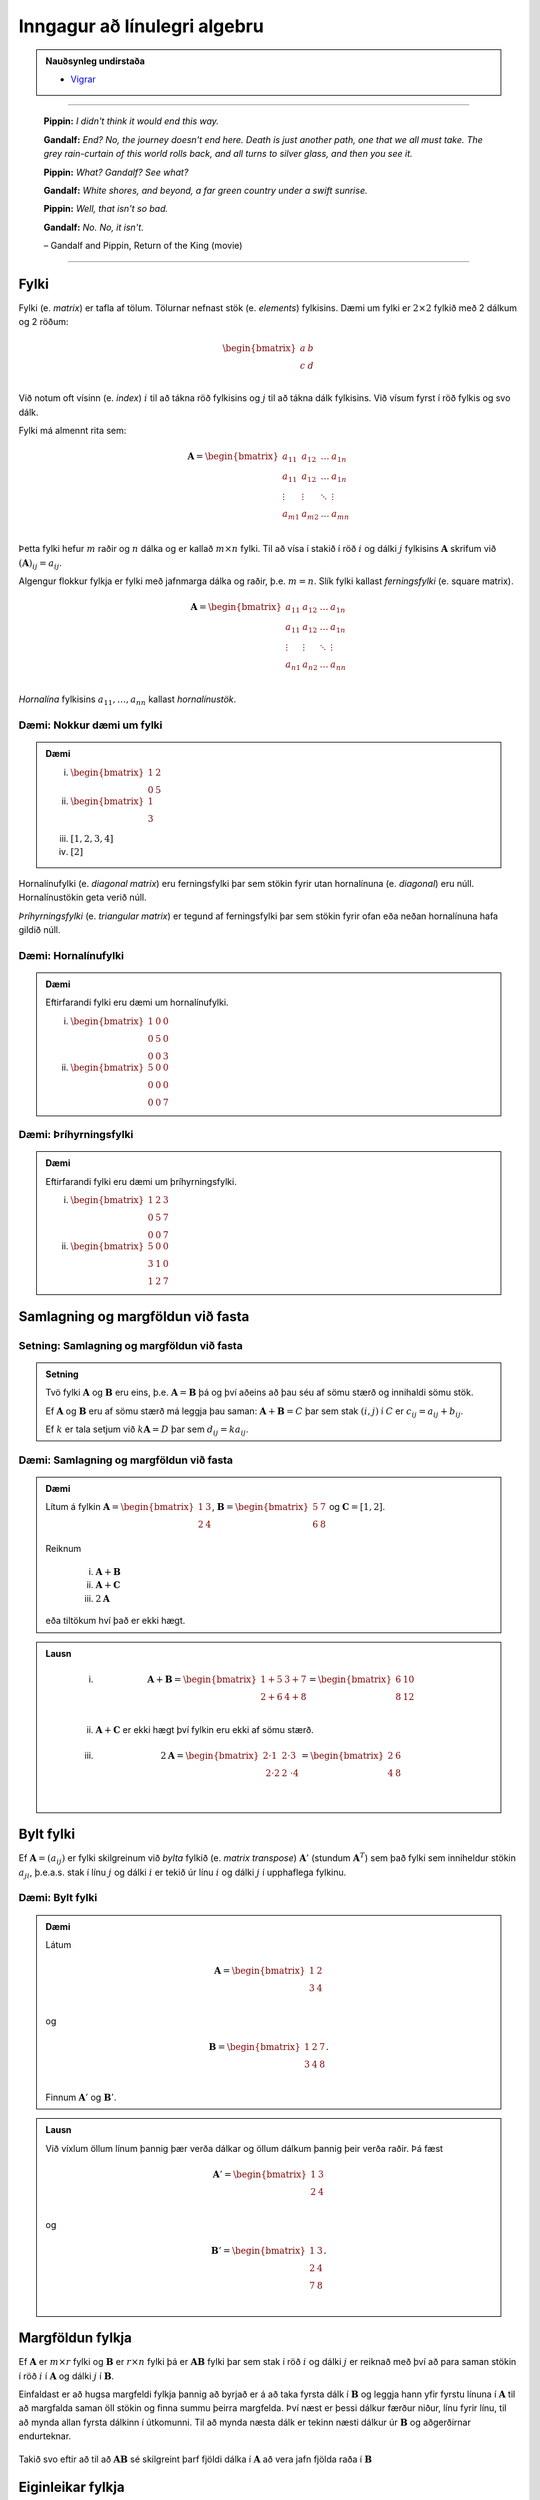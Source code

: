 Inngagur að línulegri algebru
==============================

.. admonition:: Nauðsynleg undirstaða
	:class: athugasemd

	- `Vigrar <https://edbook.hi.is/undirbuningur_stae/kafli08.html>`_

------

.. epigraph::

  **Pippin:** *I didn't think it would end this way.*

  **Gandalf:** *End? No, the journey doesn't end here. Death is just another path, one that we all must take. The grey rain-curtain of this world rolls back, and all turns to silver glass, and then you see it.*

  **Pippin:** *What? Gandalf? See what?*

  **Gandalf:** *White shores, and beyond, a far green country under a swift sunrise.*

  **Pippin:** *Well, that isn't so bad.*

  **Gandalf:** *No. No, it isn't.*

  \– Gandalf and Pippin, Return of the King (movie)

-------

Fylki
------

Fylki (e. *matrix*) er tafla af tölum. Tölurnar nefnast stök (e. *elements*) fylkisins.
Dæmi um fylki er :math:`2 \times 2` fylkið með 2 dálkum og 2 röðum:

.. math::
  \begin{bmatrix}
    a & b\\
    c & d\\
  \end{bmatrix}

Við notum oft vísinn (e. *index*) :math:`i` til að tákna röð fylkisins og :math:`j`
til að tákna dálk fylkisins. Við vísum fyrst í röð fylkis og svo dálk.

Fylki má almennt rita sem:

.. math::
  \mathbf{A}=\begin{bmatrix}
    a_{11} & a_{12} & \dots & a_{1n}\\
    a_{11} & a_{12} & \dots & a_{1n}\\
    \vdots & \vdots & \ddots & \vdots \\
    a_{m1} & a_{m2} & \dots & a_{mn}\\
  \end{bmatrix}

Þetta fylki hefur :math:`m` raðir og :math:`n` dálka og er kallað :math:`m \times n`
fylki. Til að vísa í stakið í röð :math:`i` og dálki :math:`j` fylkisins :math:`\mathbf{A}`
skrifum við :math:`(\mathbf{A})_{ij}=a_{ij}`.

Algengur flokkur fylkja er fylki með jafnmarga dálka og raðir, þ.e. :math:`m=n`.
Slík fylki kallast *ferningsfylki* (e. square matrix).

.. math::
  \mathbf{A}=\begin{bmatrix}
    a_{11} & a_{12} & \dots & a_{1n}\\
    a_{11} & a_{12} & \dots & a_{1n}\\
    \vdots & \vdots & \ddots & \vdots \\
    a_{n1} & a_{n2} & \dots & a_{nn}\\
  \end{bmatrix}

*Hornalína* fylkisins :math:`a_{11}, \dots ,a_{nn}` kallast *hornalínustök*.

Dæmi: Nokkur dæmi um fylki
~~~~~~~~~~~~~~~~~~~~~~~~~~~

.. admonition:: Dæmi
  :class: daemi

  (i) :math:`\begin{bmatrix} 1 & 2\\ 0 & 5 \end{bmatrix}`

  (ii) :math:`\begin{bmatrix} 1\\ 3\\ \end{bmatrix}`

  (iii) :math:`[1,2,3,4]`

  (iv) :math:`[2]`

Hornalínufylki (e. *diagonal matrix*) eru ferningsfylki þar sem stökin fyrir utan
hornalínuna (e. *diagonal*) eru núll. Hornalínustökin geta verið núll.

*Þríhyrningsfylki* (e. *triangular matrix*) er tegund af ferningsfylki þar sem
stökin fyrir ofan eða neðan hornalínuna hafa gildið núll.

Dæmi: Hornalínufylki
~~~~~~~~~~~~~~~~~~~~

.. admonition:: Dæmi
  :class: daemi

  Eftirfarandi fylki eru dæmi um hornalínufylki.

  (i) :math:`\begin{bmatrix} 1 & 0 & 0\\ 0 & 5 & 0\\ 0 & 0 & 3 \end{bmatrix}`

  (ii) :math:`\begin{bmatrix} 5 & 0 & 0\\ 0 & 0 & 0\\ 0 & 0 & 7 \end{bmatrix}`

Dæmi: Þríhyrningsfylki
~~~~~~~~~~~~~~~~~~~~~~~

.. admonition:: Dæmi
  :class: daemi

  Eftirfarandi fylki eru dæmi um þríhyrningsfylki.

  (i) :math:`\begin{bmatrix} 1 & 2 & 3\\ 0 & 5 & 7\\ 0 & 0 & 7 \end{bmatrix}`

  (ii) :math:`\begin{bmatrix} 5 & 0 & 0\\ 3 & 1 & 0\\ 1 & 2 & 7 \end{bmatrix}`

Samlagning og margföldun við fasta
-----------------------------------

Setning: Samlagning og margföldun við fasta
~~~~~~~~~~~~~~~~~~~~~~~~~~~~~~~~~~~~~~~~~~~~

.. admonition:: Setning
	:class: setning

	Tvö fylki :math:`\mathbf{A}` og :math:`\mathbf{B}` eru eins, þ.e. :math:`\mathbf{A}=\mathbf{B}` þá og því aðeins að
	þau séu af sömu stærð og innihaldi sömu stök.

	Ef :math:`\mathbf{A}` og :math:`\mathbf{B}` eru af sömu stærð má leggja þau saman: :math:`\mathbf{A}+\mathbf{B}=C`
	þar sem stak :math:`(i,j)` í :math:`C` er :math:`c_{ij} = a_{ij}+b_{ij}`.

	Ef :math:`k` er tala setjum við :math:`k\mathbf{A}=D` þar sem :math:`d_{ij}=ka_{ij}`.

Dæmi: Samlagning og margföldun við fasta
~~~~~~~~~~~~~~~~~~~~~~~~~~~~~~~~~~~~~~~~~

.. admonition:: Dæmi
  :class: Dæmi

  Lítum á fylkin :math:`\mathbf{A}=\begin{bmatrix} 1 & 3\\ 2 & 4\\\end{bmatrix}`,
  :math:`\mathbf{B}=\begin{bmatrix} 5 & 7\\ 6 & 8\\\end{bmatrix}` og
  :math:`\mathbf{C}=[1,2]`.

  Reiknum

    (i) :math:`\mathbf{A}+\mathbf{B}`

    (ii) :math:`\mathbf{A}+\mathbf{C}`

    (iii) :math:`2\mathbf{A}`

  eða tiltökum hví það er ekki hægt.

.. admonition:: Lausn
  :class: daemi, dropdown

    (i) .. math:: \mathbf{A}+\mathbf{B} =\begin{bmatrix} 1 + 5 & 3 + 7\\ 2 + 6 & 4 + 8\\ \end{bmatrix} = \begin{bmatrix} 6 & 10\\ 8 & 12\\ \end{bmatrix}

    (ii) :math:`\mathbf{A}+\mathbf{C}` er ekki hægt því fylkin eru ekki af sömu stærð.

    (iii) .. math:: 2\mathbf{A} = \begin{bmatrix} 2\cdot 1 & 2 \cdot 3\\ 2 \cdot 2 & 2 \cdot 4\\ \end{bmatrix} = \begin{bmatrix} 2 & 6\\ 4 & 8\\ \end{bmatrix}

Bylt fylki
-----------

Ef :math:`\mathbf{A}=(a_{ij})` er fylki skilgreinum við *bylta* fylkið (e. *matrix transpose*) :math:`\mathbf{A}'` (stundum :math:`\mathbf{A}^T`)
sem það fylki sem inniheldur stökin :math:`a_{ji}`, þ.e.a.s. stak í línu :math:`j`
og dálki :math:`i` er tekið úr línu :math:`i` og dálki :math:`j` í upphaflega
fylkinu.

Dæmi: Bylt fylki
~~~~~~~~~~~~~~~~~

.. admonition:: Dæmi
  :class: daemi

  Látum

  .. math::
    \mathbf{A}=\begin{bmatrix}
      1 & 2\\
      3 & 4\\
    \end{bmatrix}

  og

  .. math::
    \mathbf{B}=\begin{bmatrix}
      1 & 2 & 7\\
      3 & 4 & 8\\
    \end{bmatrix}.

  Finnum :math:`\mathbf{A}'` og :math:`\mathbf{B}'`.

.. admonition:: Lausn
  :class: daemi, dropdown

  Við víxlum öllum línum þannig þær verða dálkar og öllum dálkum þannig
  þeir verða raðir. Þá fæst

  .. math::
    \mathbf{A}'=\begin{bmatrix}
      1 & 3\\
      2 & 4\\
    \end{bmatrix}

  og

  .. math::
    \mathbf{B}'=\begin{bmatrix}
      1 & 3\\
      2 & 4\\
      7 & 8\\
    \end{bmatrix}.

Margföldun fylkja
------------------

Ef :math:`\mathbf{A}` er :math:`m \times r` fylki og :math:`\mathbf{B}` er :math:`r \times n` fylki
þá er :math:`\mathbf{A}\mathbf{B}` fylki þar sem stak í röð :math:`i` og dálki :math:`j` er reiknað
með því að para saman stökin í röð :math:`i` í :math:`\mathbf{A}` og dálki :math:`j` í
:math:`\mathbf{B}`.

Einfaldast  er að hugsa margfeldi fylkja þannig að byrjað er á að taka fyrsta dálk í
:math:`\mathbf{B}` og leggja hann yfir fyrstu línuna í :math:`\mathbf{A}` til að margfalda saman öll
stökin og finna summu þeirra margfelda.  Því næst er þessi dálkur færður niður,
línu fyrir línu, til að mynda allan fyrsta dálkinn í útkomunni.
Til að mynda næsta dálk er tekinn næsti dálkur úr :math:`\mathbf{B}` og aðgerðirnar endurteknar.


.. figure:: ./myndir/kafli_lalgebra/PMA_fylkja_margfoldun.png
  :width: 100%
  :align: center

Takið svo eftir að til að :math:`\mathbf{A}\mathbf{B}` sé skilgreint þarf fjöldi dálka í :math:`\mathbf{A}`
að vera jafn fjölda raða í :math:`\mathbf{B}`

Eiginleikar fylkja
-------------------

Hér munum við skoða ýmsa stærðfræðilega eiginleika fylka.

Setning: Reiknireglur fyrir fylki
~~~~~~~~~~~~~~~~~~~~~~~~~~~~~~~~~~

.. admonition:: Reiknireglur fyrir fylki
  :class: setning

  Látum :math:`\mathbf{A}`, :math:`\mathbf{B}` og :math:`\mathbf{C}` vera fylki þannig að unnt sé að framkvæma
  aðgerðirnar í hverju tilviki og :math:`a,b,c` vera tölur:

    #. :math:`\mathbf{A} + \mathbf{B} = \mathbf{B} + \mathbf{A}`

    #. :math:`\mathbf{A} + (\mathbf{B} + \mathbf{C}) = (\mathbf{A} + \mathbf{B}) + \mathbf{C}`

    #. :math:`\mathbf{A}(\mathbf{B}\mathbf{C})=(\mathbf{A}\mathbf{B})\mathbf{C}`

    #. :math:`\mathbf{A}(\mathbf{B} + \mathbf{C}) = \mathbf{A}\mathbf{B} + \mathbf{A}\mathbf{C}`

    #. :math:`c(\mathbf{A}+\mathbf{B})=c\mathbf{A} + c\mathbf{B}`

    #. :math:`c(\mathbf{A}\mathbf{B}) = (c\mathbf{A})\mathbf{B} = \mathbf{A}(c\mathbf{B})`

    #. :math:`a(b\mathbf{C}) = (ab)\mathbf{C}`

Það gilda því margar helstu reikniaðgerðir fyrir fylki, miðað við þá skilgreiningu á
fylkjaaðgerðum sem hefur verið sett fram.

Víxregla gildir ekki almennt fyrir fylki, þ.e. :math:`\mathbf{A}\mathbf{B}` er yfirleitt ekki það
sama og :math:`\mathbf{B}\mathbf{A}`! Raunar er algengt að einungis annað margfeldið sé skilgreint.


Einingafylki
-------------

Einingafylki (e. *identity matrix*) eru sérlega áhugaverð fylki. Þau hafa jafnmarga línur
og dálka, hafa einn á hornalínunni en núll utan hennar:

.. math:: \begin{bmatrix} 1 & 0\\ 0 & 1\\ \end{bmatrix}, \begin{bmatrix} 1 & 0 & 0\\ 0 & 1 & 0\\ 0 & 0 & 1\\ \end{bmatrix}, \dots

Þessi fylki eru þannig að ef :math:`\mathbf{I}_n` er :math:`n \times n` einingafylki og
:math:`\mathbf{A}` er :math:`m \times n` fylki þá gildir að :math:`\mathbf{A}\mathbf{I}_n = \mathbf{A}`. Einnig gildir
að :math:`\mathbf{I}_m \mathbf{A} = \mathbf{A}`.

Andhverfa fylkis
-----------------

Þegar :math:`x \neq 0` er tala vitum við að unnt er að finna :math:`y` þannig að
:math:`xy=1`. Þetta er gert með því að setja :math:`x=1/x=x^{-1}`. Slíkt :math:`y`
er stundum nefnt margföldunarandhverfa :math:`x`.

Fyrir fylki höfum við skilgreint samlagningu og margföldun, en ekkert deilingarhugtak
er komið. Deiling á ekki að vera neitt annað en margföldun með margföldunarandhverfu.

Til að setja fram slíkt hugtak byrjum við á almennri skilgreiningu.

Skilgreining: Fylkjaandhverfa
~~~~~~~~~~~~~~~~~~~~~~~~~~~~~~

.. admonition:: Skilgreining
  :class: skilgreining

  Ef :math:`\mathbf{A}` er :math:`n \times n` fylki og :math:`\mathbf{B}` er jafnstórt fylki sem er þannig að
  :math:`\mathbf{A}\mathbf{B}=\mathbf{B}\mathbf{A}=\mathbf{I}`, þá er :math:`\mathbf{B}` nefnt *andhverfa* (e. *inverse*) :math:`\mathbf{A}` og
  er táknað :math:`\mathbf{A}^{-1}`.


Dæmi: Fylkjaandhverfa
~~~~~~~~~~~~~~~~~~~~~~

.. admonition:: Dæmi
  :class: daemi

  Ef :math:`\mathbf{H}` er fylkið

  .. math::
    \mathbf{H}=\begin{bmatrix}
      4 & 0 & 0\\
      0 & 3 & 0\\
      0 & 0 & 1\\
    \end{bmatrix}

  og :math:`\mathbf{J}` er fylkið

  .. math::
    \mathbf{H}=\begin{bmatrix}
      \tfrac{1}{4} & 0 & 0\\
      0 & \tfrac{1}{3} & 0\\
      0 & 0 & 1\\
    \end{bmatrix}

  þá er einfalt að sýna fram á að :math:`\mathbf{H}\mathbf{J} = \mathbf{J}\mathbf{H} = \mathbf{I}` svo :math:`\mathbf{J}` er andhverfa
  :math:`\mathbf{H}`, þ.e. :math:`\mathbf{J}=\mathbf{H}^{-1}`.

Andhverfur fylkja eru almennt ekki reiknaðar í höndunum, en þó má reikna andhverfu
:math:`2 \times 2` fylkja á einfaldan hátt í höndunum.

Setning: Andhverfa :math:`2 \times 2` fylkis
~~~~~~~~~~~~~~~~~~~~~~~~~~~~~~~~~~~~~~~~~~~~~

.. admonition:: Setning
  :class: setning

  Höfum almennt :math:`2 \times 2` fylki

  .. math:: \mathbf{A}=\begin{bmatrix} a & b\\ c & d\\ \end{bmatrix}.

  Andhverfa fylkisins er

  .. math:: \mathbf{A}^{-1} = \frac{1}{ad-bc} \begin{bmatrix} d & -b\\ -c & a\\ \end{bmatrix}.

Línuleg jöfnuhneppi
-------------------

Jafna af taginu

.. math:: a_1 x_1 + a_2 x_2 + \dots a_n x_n = b

kallast *línuleg jafna* (e. *linear equation*). Það sem auðkennir línulegar
jöfnur er að breyturnar koma bara fyrir í 1. veldi og engin margfeldi tveggja eða
fleiri breyta koma fyrir í jöfnunni.

Línulega jöfnu eins og hér að ofan má líka rita sem :math:`\mathbf{a}\cdot \mathbf{x} = b`
þar sem :math:`\mathbf{a} = (a_1, a_2, \dots, a_n)` og :math:`\mathbf{x} = (x_1, x_2, \dots, x_n)`.

*Línulegt jöfnuhneppi* (e. *system of linear equations*) samanstendur af einni eða
fleiri línulegum jöfnum og er oft sett upp á forminu

.. math::
  \begin{aligned}
    a_{11} x_1 + a_{12} x_2 + \dots a_{1n} x_n &= b_1\\
    a_{21} x_1 + a_{22} x_2 + \dots a_{2n} x_n &= b_2\\
    \vdots &= \vdots \\
    a_{b1} x_1 + a_{b2} x_2 + \dots a_{mn} x_n &= b_m\\
  \end{aligned}

Lausn jöfnuhneppisins er vigur :math:`(x_1, x_2, \dots, x_n)` þannig að
allar jöfnurnar í jöfnuhneppinu eru uppfylltar. Það að leysa línulegt jöfnuhneppi
felst í því að finna öll möguleg gildi á vigrinum :math:`(x_1, x_2, \dots, x_n)`.

*Stuðlafylki* jöfnuhneppisins er fylkið

.. math::
  \mathbf{A}=\begin{bmatrix}
    a_{11} & a_{12} & \dots & a_{1n}\\
    a_{21} & a_{22} & \dots & a_{2n}\\
    \vdots & \vdots & \ddots & \vdots \\
    a_{m1} & a_{m2} & \dots & a_{mn}\\
  \end{bmatrix}

*Breytuvigur* jöfnuhneppisins er *dálkvigurinn* (e. *column vector*)

.. math:: \mathbf{x} = \begin{bmatrix} x_1 & x_2 & \dots & x_m \end{bmatrix}.

*Hægri hlið* jöfnuhneppisins er dálkvigurinn

.. math:: \mathbf{b} = \begin{bmatrix} b_1 & b_2 & \dots & b_m \end{bmatrix}.

Ef :math:`\mathbf{A}` er stuðlafylki jöfnuhneppis, :math:`\mathbf{x}` er breytuvigurinn og
:math:`\mathbf{b}` er hægri hliðin, þá samsvarar upphaflega jöfnuhneppið fylkjajöfnunni
:math:`\mathbf{A}\mathbf{x} = \mathbf{b}` eða

.. math::
  \mathbf{A}=\begin{bmatrix}
    a_{11} & a_{12} & \dots & a_{1n}\\
    a_{21} & a_{22} & \dots & a_{2n}\\
    \vdots & \vdots & \ddots & \vdots \\
    a_{m1} & a_{m2} & \dots & a_{mn}\\
  \end{bmatrix} \cdot \begin{bmatrix} x_1\\ x_2\\ \vdots\\ x_n \end{bmatrix} = \begin{bmatrix} b_1\\ b_2\\ \vdots\\ b_n \end{bmatrix}.

Upphaflega jöfnuhneppið og jafnan :math:`\mathbf{A}\mathbf{x} = \mathbf{b}` hafa
sömu lausnir.

Við lítum svo á að línulegt jöfnuhneppi og fylkjajafnan :math:`\mathbf{A}\mathbf{x} = \mathbf{b}` séu
jafngildar framsetningar á sama hlutnum.

Við kunnum að leysa jöfnuhneppi með því að leysa út eina breytu í einu. Gerum ráð fyrir
að fylkið :math:`\mathbf{A}` hafi andhverfu. Þá er hægt að leysa jöfnuhneppið
:math:`\mathbf{A}\mathbf{x} = \mathbf{b}` af því að

.. math::
  \begin{aligned}
     && \mathbf{A}\mathbf{x} &= \mathbf{b}\\
    \iff && \mathbf{A}^{-1}(\mathbf{A}\mathbf{x}) &= \mathbf{A}^{-1}\mathbf{b}\\
    \iff && (\mathbf{A}^{-1}\mathbf{A})\mathbf{x} &= \mathbf{A}^{-1}\mathbf{b}\\
    \iff && \mathbf{x} &= \mathbf{A}^{-1}\mathbf{b}\\
  \end{aligned}

Ákveða fylkis
--------------

*Ákveða* (e. *determinant*) fylkis er vörpun sem varpar :math:`n \times n` fylki
yfir í rauntölu. Ákveða fylkis :math:`\mathbf{A}` er táknuð með :math:`det(\mathbf{A})`.

Höfum almennt :math:`2 \times 2` fylki,

.. math::  \mathbf{A} =  \begin{bmatrix} a & b \\ c & d\\ \end{bmatrix}.

Ákveða fylkisins er

.. math:: det(\mathbf{A}) = ad - bc.

Ekki er hlaupið að því að reikna ákveður fylkja þar sem :math:`n>2` og gerum við það ekki í
höndunum. Þó er auðvelt að finna ákveður þríhyrningsfylkja.

Setning: Ákveða þríhyrningsfylkis
~~~~~~~~~~~~~~~~~~~~~~~~~~~~~~~~~~

.. admonition:: Setning
  :class: setning

  Ef :math:`\mathbf{A}` er :math:`n \times n` þríhyrningsfylki fæst ákveða fylkisins með því að
  margfalda hornalínustök fylkisins, þ.e.

  .. math:: det(\mathbf{A}) = a_{11}\cdot a_{22} \cdot \dots \cdot a_{nn}.

Eiginleikar ákveðu
-------------------

Eftirfarandi jafngildi getur komið að góðum notum í útreikningum með fylkjum.

.. admonition:: Eiginleikar ákveðu
  :class: setning

  Ef :math:`\mathbf{A}` er :math:`n \times n` fylki er eftirfarandi jafngilt:

    #. :math:`det(\mathbf{A}) \neq 0`

    #. :math:`\mathbf{A}` hefur andhverfu

    #. :math:`\mathbf{Ax}=\mathbf{b}` hefur nákvæmlega eina lausn

Þetta segir okkur að :math:`det(\mathbf{A}) \neq 0` gildir þá og því aðeins að
:math:`\mathbf{A}` hafi andhverfu sem aftur gildir þá og því að eins að :math:`\mathbf{Ax}= \mathbf{b}`.

